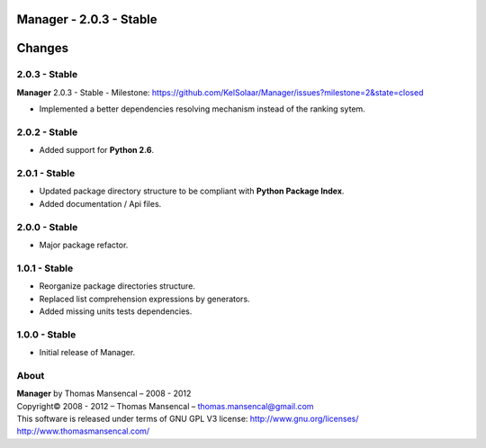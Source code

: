 Manager - 2.0.3 - Stable
=========================

.. .changes

Changes
=======

2.0.3 - Stable
--------------

| **Manager** 2.0.3 - Stable - Milestone: https://github.com/KelSolaar/Manager/issues?milestone=2&state=closed

-  Implemented a better dependencies resolving mechanism instead of the ranking sytem.

2.0.2 - Stable
--------------

-  Added support for **Python 2.6**.

2.0.1 - Stable
--------------

-  Updated package directory structure to be compliant with **Python Package Index**.
-  Added documentation / Api files.

2.0.0 - Stable
--------------

-  Major package refactor.

1.0.1 - Stable
--------------

-  Reorganize package directories structure.
-  Replaced list comprehension expressions by generators.
-  Added missing units tests dependencies.

1.0.0 - Stable
--------------

-  Initial release of Manager.

.. .about

About
-----

| **Manager** by Thomas Mansencal – 2008 - 2012
| Copyright© 2008 - 2012 – Thomas Mansencal – `thomas.mansencal@gmail.com <mailto:thomas.mansencal@gmail.com>`_
| This software is released under terms of GNU GPL V3 license: http://www.gnu.org/licenses/
| `http://www.thomasmansencal.com/ <http://www.thomasmansencal.com/>`_